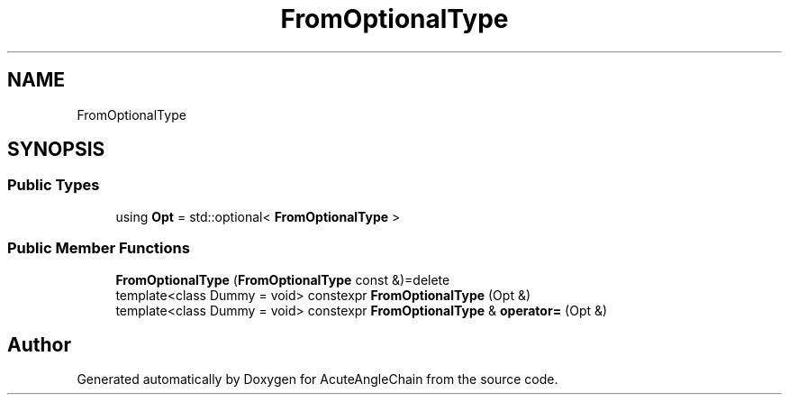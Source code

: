 .TH "FromOptionalType" 3 "Sun Jun 3 2018" "AcuteAngleChain" \" -*- nroff -*-
.ad l
.nh
.SH NAME
FromOptionalType
.SH SYNOPSIS
.br
.PP
.SS "Public Types"

.in +1c
.ti -1c
.RI "using \fBOpt\fP = std::optional< \fBFromOptionalType\fP >"
.br
.in -1c
.SS "Public Member Functions"

.in +1c
.ti -1c
.RI "\fBFromOptionalType\fP (\fBFromOptionalType\fP const &)=delete"
.br
.ti -1c
.RI "template<class Dummy  = void> constexpr \fBFromOptionalType\fP (Opt &)"
.br
.ti -1c
.RI "template<class Dummy  = void> constexpr \fBFromOptionalType\fP & \fBoperator=\fP (Opt &)"
.br
.in -1c

.SH "Author"
.PP 
Generated automatically by Doxygen for AcuteAngleChain from the source code\&.
